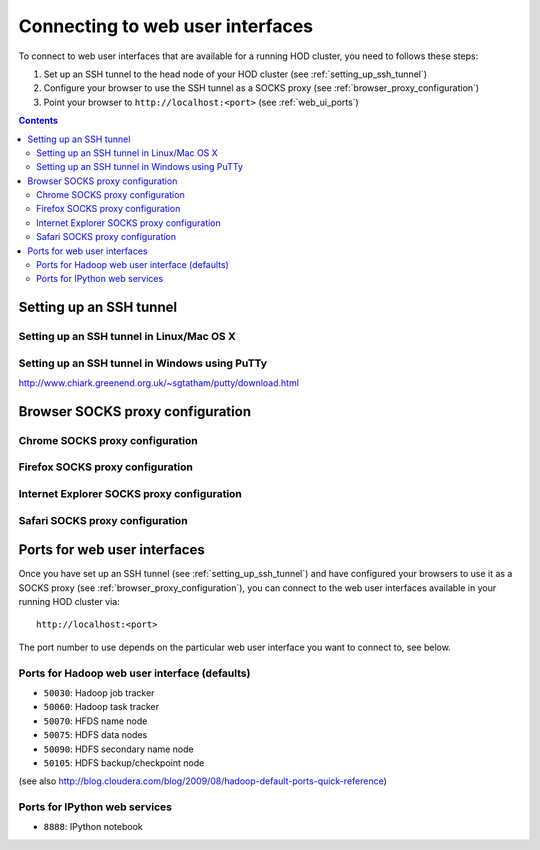 .. _connecting_to_web_uis:

Connecting to web user interfaces
=================================

To connect to web user interfaces that are available for a running HOD cluster, you need to follows these steps:

1. Set up an SSH tunnel to the head node of your HOD cluster (see :ref:`setting_up_ssh_tunnel`)
2. Configure your browser to use the SSH tunnel as a SOCKS proxy (see :ref:`browser_proxy_configuration`)
3. Point your browser to ``http://localhost:<port>`` (see :ref:`web_ui_ports`)

.. contents::
    :depth: 3
    :backlinks: none

.. _setting_up_ssh_tunnel:

Setting up an SSH tunnel
------------------------

.. _setting_up_ssh_tunnel_linux_osx:

Setting up an SSH tunnel in Linux/Mac OS X
******************************************


.. _setting_up_ssh_tunnel_windows:

Setting up an SSH tunnel in Windows using PuTTy
***********************************************

http://www.chiark.greenend.org.uk/~sgtatham/putty/download.html


.. _browser_proxy_configuration:

Browser SOCKS proxy configuration
---------------------------------

.. _browser_proxy_configuration_chrome:

Chrome SOCKS proxy configuration
********************************

.. _browser_proxy_configuration_firefox:

Firefox SOCKS proxy configuration
*********************************

.. _browser_proxy_configuration_ie:

Internet Explorer SOCKS proxy configuration
*******************************************

.. _browser_proxy_configuration_safari:

Safari SOCKS proxy configuration
********************************


.. _web_ui_ports:

Ports for web user interfaces
-----------------------------

Once you have set up an SSH tunnel (see :ref:`setting_up_ssh_tunnel`) and have configured your browsers to use it as
a SOCKS proxy (see :ref:`browser_proxy_configuration`), you can connect to the web user interfaces available in your
running HOD cluster via::

    http://localhost:<port>

The port number to use depends on the particular web user interface you want to connect to, see below.

.. _web_ui_ports_hadoop:

Ports for Hadoop web user interface (defaults)
**********************************************

* ``50030``: Hadoop job tracker
* ``50060``: Hadoop task tracker

* ``50070``: HFDS name node
* ``50075``: HDFS data nodes
* ``50090``: HDFS secondary name node
* ``50105``: HDFS backup/checkpoint node

(see also http://blog.cloudera.com/blog/2009/08/hadoop-default-ports-quick-reference)

.. _web_ui_ports_ipython:

Ports for IPython web services
******************************

* ``8888``: IPython notebook
